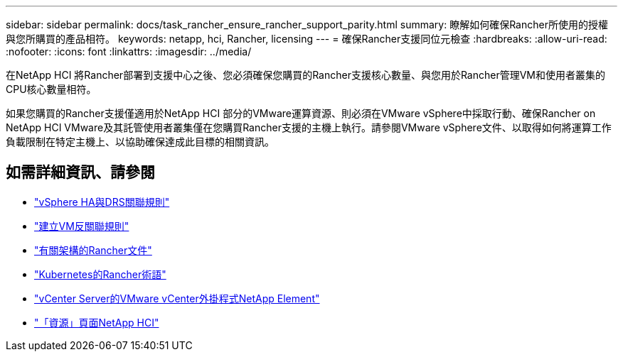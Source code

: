 ---
sidebar: sidebar 
permalink: docs/task_rancher_ensure_rancher_support_parity.html 
summary: 瞭解如何確保Rancher所使用的授權與您所購買的產品相符。 
keywords: netapp, hci, Rancher, licensing 
---
= 確保Rancher支援同位元檢查
:hardbreaks:
:allow-uri-read: 
:nofooter: 
:icons: font
:linkattrs: 
:imagesdir: ../media/


[role="lead"]
在NetApp HCI 將Rancher部署到支援中心之後、您必須確保您購買的Rancher支援核心數量、與您用於Rancher管理VM和使用者叢集的CPU核心數量相符。

如果您購買的Rancher支援僅適用於NetApp HCI 部分的VMware運算資源、則必須在VMware vSphere中採取行動、確保Rancher on NetApp HCI VMware及其託管使用者叢集僅在您購買Rancher支援的主機上執行。請參閱VMware vSphere文件、以取得如何將運算工作負載限制在特定主機上、以協助確保達成此目標的相關資訊。

[discrete]
== 如需詳細資訊、請參閱

* https://docs.vmware.com/en/VMware-vSphere/6.5/com.vmware.vsphere.avail.doc/GUID-E137A9F8-17E4-4DE7-B986-94A0999CF327.html["vSphere HA與DRS關聯規則"^]
* https://docs.vmware.com/en/VMware-vSphere/6.7/com.vmware.vsphere.resmgmt.doc/GUID-FBE46165-065C-48C2-B775-7ADA87FF9A20.html["建立VM反關聯規則"^]
* https://rancher.com/docs/rancher/v2.x/en/overview/architecture/["有關架構的Rancher文件"^]
* https://rancher.com/docs/rancher/v2.x/en/overview/concepts/["Kubernetes的Rancher術語"^]
* https://docs.netapp.com/us-en/vcp/index.html["vCenter Server的VMware vCenter外掛程式NetApp Element"^]
* https://www.netapp.com/us/documentation/hci.aspx["「資源」頁面NetApp HCI"^]

